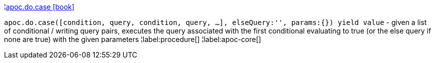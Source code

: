 ¦xref::overview/apoc.do/apoc.do.case.adoc[apoc.do.case icon:book[]] +

`apoc.do.case([condition, query, condition, query, ...], elseQuery:'', params:{}) yield value` - given a list of conditional / writing query pairs, executes the query associated with the first conditional evaluating to true (or the else query if none are true) with the given parameters
¦label:procedure[]
¦label:apoc-core[]
